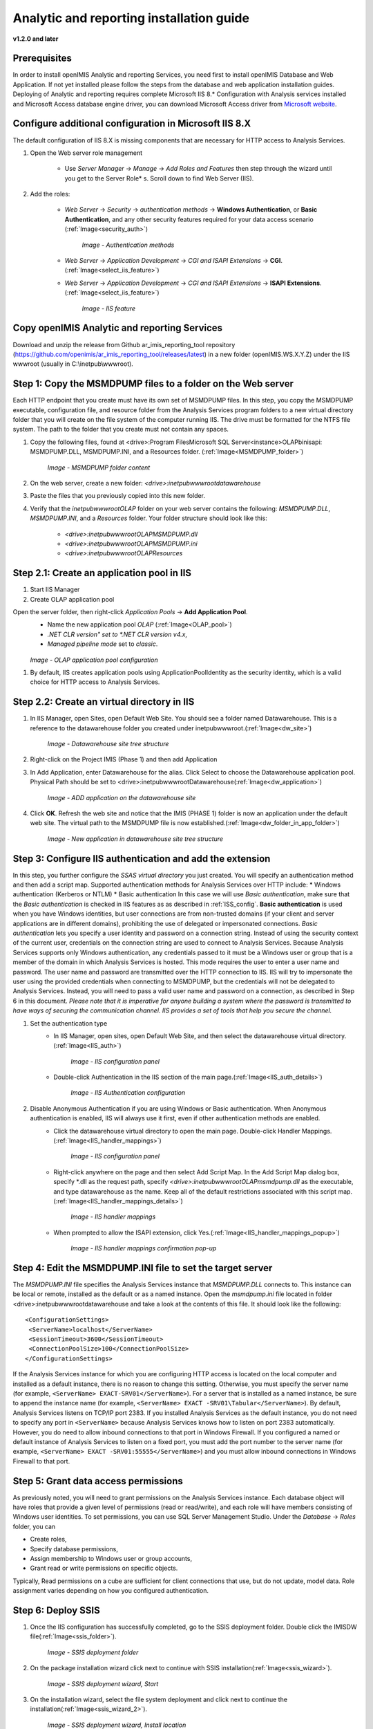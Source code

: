 Analytic and reporting installation guide
=========================================

**v1.2.0 and later**


Prerequisites
-------------
In order to install openIMIS Analytic and reporting Services, you need first to install openIMIS Database and Web Application.
If not yet installed please follow the steps from the database and web application installation guides.
Deploying of Analytic and reporting requires complete Microsoft IIS 8.* Configuration with Analysis services installed and Microsoft Access database engine driver, you can download Microsoft Access driver from `Microsoft website <https://www.microsoft.com/en-us/download/confirmation.aspx?id=13255>`_.

    .. _ISS_config:

Configure additional configuration in Microsoft IIS 8.X
---------------------------------------------------------------
The default configuration of IIS 8.X is missing components that are necessary for HTTP access to Analysis Services.

#. Open the Web server role management

    * Use *Server Manager*  → *Manage*  → *Add Roles and Features* then step through the wizard until you get to the Server Role* s. Scroll down to find Web Server (IIS).

#. Add the roles:

    * *Web Server*  → *Security*  → *authentication methods*  → **Windows Authentication**, or **Basic Authentication**, and any other security features required for your data access scenario (:ref:`Image<security_auth>`)

        .. _security_auth:

        .. figure:: /img/ar_install/security_auth.png
           :align: center

        `Image - Authentication methods`

    * *Web Server*  → *Application Development*  → *CGI and ISAPI Extensions*  → **CGI**. (:ref:`Image<select_iis_feature>`)
    * *Web Server*  → *Application Development*  → *CGI and ISAPI Extensions*  → **ISAPI Extensions**. (:ref:`Image<select_iis_feature>`)

        .. _select_iis_feature:

        .. figure:: /img/ar_install/select_iis_feature.png
           :align: center

        `Image - IIS feature`

Copy openIMIS Analytic and reporting Services
---------------------------------------------
Download and unzip the release from Github ar_imis_reporting_tool  repository
(https://github.com/openimis/ar_imis_reporting_tool/releases/latest) in a new folder (openIMIS.WS.X.Y.Z)
under the IIS wwwroot (usually in C:\\inetpub\\wwwroot).

Step 1: Copy the MSMDPUMP files to a folder on the Web server
-------------------------------------------------------------
Each HTTP endpoint that you create must have its own set of MSMDPUMP files. In this step, you copy the MSMDPUMP executable, configuration file, and resource folder from the Analysis Services program folders to a new virtual directory folder that you will create on the file system of the computer running IIS.
The drive must be formatted for the NTFS file system. The path to the folder that you create must not contain any spaces.

#. Copy the following files, found at <drive>:Program Files\Microsoft SQL Server\<instance>\OLAP\bin\isapi: MSMDPUMP.DLL, MSMDPUMP.INI, and a Resources folder. (:ref:`Image<MSMDPUMP_folder>`)

    .. _MSMDPUMP_folder:

    .. figure:: /img/ar_install/MSMDPUMP_folder.png
       :align: center

    `Image - MSMDPUMP folder content`

#. On the web server, create a new folder: *<drive>:\inetpub\wwwroot\datawarehouse*

#. Paste the files that you previously copied into this new folder.

#. Verify that the *\inetpub\wwwroot\OLAP* folder on your web server contains the following: *MSMDPUMP.DLL*, *MSMDPUMP.INI*, and a *Resources* folder. Your folder structure should look like this:

    * *<drive>:\inetpub\wwwroot\OLAP\MSMDPUMP.dll*
    * *<drive>:\inetpub\wwwroot\OLAP\MSMDPUMP.ini*
    * *<drive>:\inetpub\wwwroot\OLAP\Resources*

Step 2.1: Create an application pool in IIS
-------------------------------------------
#. Start IIS Manager

#. Create OLAP application pool

Open the server folder, then right-click *Application Pools*  → **Add Application Pool**.
    * Name the new application pool *OLAP* (:ref:`Image<OLAP_pool>`)
    * *.NET CLR version" set to *.NET CLR version v4.x*,
    * *Managed pipeline mode* set to *classic*.

    .. _OLAP_pool:

    .. figure:: /img/ar_install/OLAP_pool.png
       :align: center

    `Image - OLAP application pool configuration`

#. By default, IIS creates application pools using ApplicationPoolIdentity as the security identity, which is a valid choice for HTTP access to Analysis Services.

Step 2.2: Create an virtual directory in IIS
--------------------------------------------
#. In IIS Manager, open Sites, open Default Web Site. You should see a folder named Datawarehouse. This is a reference to the datawarehouse folder you created under \inetpub\wwwroot.(:ref:`Image<dw_site>`)

    .. _dw_site:

    .. figure:: /img/ar_install/dw_site.png
       :align: center

    `Image - Datawarehouse site tree structure`

#. Right-click on the Project IMIS (Phase 1) and then add Application
#. In Add Application, enter Datawarehouse for the alias. Click Select to choose the Datawarehouse application pool. Physical Path should be set to <drive>:\inetpub\wwwroot\ Datawarehouse(:ref:`Image<dw_application>`)

    .. _dw_application:

    .. figure:: /img/ar_install/dw_application.png
       :align: center

    `Image - ADD application on the datawarehouse site`

#. Click **OK**. Refresh the web site and notice that the IMIS (PHASE 1) folder is now an application under the default web site. The virtual path to the MSMDPUMP file is now established.(:ref:`Image<dw_folder_in_app_folder>`)

    .. _dw_folder_in_app_folder:

    .. figure:: /img/ar_install/dw_folder_in_app_folder.png
       :align: center

    `Image - New application in datawarehouse site tree structure`

Step 3: Configure IIS authentication and add the extension
----------------------------------------------------------
In this step, you further configure the *SSAS virtual directory* you just created. You will specify an authentication method and then add a script map. Supported authentication methods for Analysis Services over HTTP include:
* Windows authentication (Kerberos or NTLM)
* Basic authentication
In this case we will use *Basic authentication*, make sure that the *Basic authentication* is checked in IIS features as as described in :ref:`ISS_config`.
**Basic authentication** is used when you have Windows identities, but user connections are from non-trusted domains (if your client and server applications are in different domains), prohibiting the use of delegated or impersonated connections. *Basic authentication* lets you specify a user identity and password on a connection string. Instead of using the security context of the current user, credentials on the connection string are used to connect to Analysis Services. Because Analysis Services supports only Windows authentication, any credentials passed to it must be a Windows user or group that is a member of the domain in which Analysis Services is hosted. This mode requires the user to enter a user name and password. The user name and password are transmitted over the HTTP connection to IIS. IIS will try to impersonate the user using the provided credentials when connecting to MSMDPUMP, but the credentials will not be delegated to Analysis Services. Instead, you will need to pass a valid user name and password on a connection, as described in Step 6 in this document.
*Please note that it is imperative for anyone building a system where the password is transmitted to have ways of securing the communication channel. IIS provides a set of tools that help you secure the channel.*


#. Set the authentication type
    * In IIS Manager, open sites, open Default Web Site, and then select the datawarehouse virtual directory.(:ref:`Image<IIS_auth>`)

        .. _IIS_auth:

        .. figure:: /img/ar_install/IIS_auth.png
           :align: center

        `Image - IIS configuration panel`

    * Double-click Authentication in the IIS section of the main page.(:ref:`Image<IIS_auth_details>`)

        .. _IIS_auth_details:

        .. figure:: /img/ar_install/IIS_auth_details.png
           :align: center

        `Image - IIS Authentication configuration`

#. Disable Anonymous Authentication if you are using Windows or Basic authentication. When Anonymous authentication is enabled, IIS will always use it first, even if other authentication methods are enabled.
    * Click the datawarehouse virtual directory to open the main page. Double-click Handler Mappings.(:ref:`Image<IIS_handler_mappings>`)

        .. _IIS_handler_mappings:

        .. figure:: /img/ar_install/IIS_handler_mappings.png
           :align: center

        `Image - IIS configuration panel`

    * Right-click anywhere on the page and then select Add Script Map. In the Add Script Map dialog box, specify \*.dll as the request path, specify *<drive>:\inetpub\wwwroot\OLAP\msmdpump.dll* as the executable, and type datawarehouse as the name. Keep all of the default restrictions associated with this script map.(:ref:`Image<IIS_handler_mappings_details>`)
	
        .. _IIS_handler_mappings_details:

        .. figure:: /img/ar_install/IIS_handler_mappings_details.png
           :align: center

        `Image - IIS handler mappings`

    * When prompted to allow the ISAPI extension, click Yes.(:ref:`Image<IIS_handler_mappings_popup>`)

        .. _IIS_handler_mappings_popup:

        .. figure:: /img/ar_install/IIS_handler_mappings_popup.png
           :align: center

        `Image - IIS handler mappings confirmation pop-up`

Step 4: Edit the MSMDPUMP.INI file to set the target server
-----------------------------------------------------------
The *MSMDPUMP.INI* file specifies the Analysis Services instance that *MSMDPUMP.DLL* connects to. This instance can be local or remote, installed as the default or as a named instance.
Open the *msmdpump.ini* file located in folder <drive>:\inetpub\wwwroot\datawarehouse and take a look at the contents of this file. It should look like the following::

 <ConfigurationSettings>
  <ServerName>localhost</ServerName>
  <SessionTimeout>3600</SessionTimeout>
  <ConnectionPoolSize>100</ConnectionPoolSize>
 </ConfigurationSettings>


If the Analysis Services instance for which you are configuring HTTP access is located on the local computer and installed as a default instance, there is no reason to change this setting. Otherwise, you must specify the server name (for example, ``<ServerName> EXACT-SRV01</ServerName>``). For a server that is installed as a named instance, be sure to append the instance name (for example, ``<ServerName> EXACT -SRV01\Tabular</ServerName>``).
By default, Analysis Services listens on TCP/IP port 2383. If you installed Analysis Services as the default instance, you do not need to specify any port in ``<ServerName>`` because Analysis Services knows how to listen on port 2383 automatically. However, you do need to allow inbound connections to that port in Windows Firewall.
If you configured a named or default instance of Analysis Services to listen on a fixed port, you must add the port number to the server name (for example, ``<ServerName> EXACT -SRV01:55555</ServerName>``) and you must allow inbound connections in Windows Firewall to that port.

Step 5: Grant data access permissions
-------------------------------------
As previously noted, you will need to grant permissions on the Analysis Services instance. Each database object will have roles that provide a given level of permissions (read or read/write), and each role will have members consisting of Windows user identities.
To set permissions, you can use SQL Server Management Studio. Under the *Database*  → *Roles* folder, you can

* Create roles,
* Specify database permissions,
* Assign membership to Windows user or group accounts,
* Grant read or write permissions on specific objects.

Typically, Read permissions on a cube are sufficient for client connections that use, but do not update, model data. Role assignment varies depending on how you configured authentication.

Step 6: Deploy SSIS
-------------------
#. Once the IIS configuration has successfully completed, go to the SSIS deployment folder. Double click the IMISDW file(:ref:`Image<ssis_folder>`).

    .. _ssis_folder:

    .. figure:: /img/ar_install/ssis_folder.png
       :align: center

    `Image - SSIS deployment folder`

#. On the package installation wizard click next to continue with SSIS installation(:ref:`Image<ssis_wizard>`).

    .. _ssis_wizard:

    .. figure:: /img/ar_install/ssis_wizard.png
       :align: center

    `Image - SSIS deployment wizard, Start`

#. On the installation wizard, select the file system deployment and click next to continue the installation(:ref:`Image<ssis_wizard_2>`).

    .. _ssis_wizard_2:

    .. figure:: /img/ar_install/ssis_wizard_2.png
       :align: center

    `Image - SSIS deployment wizard, Install location`

#. Browse the destination folder to install the package. Click next to continue with the installation(:ref:`Image<ssis_wizard_3>`).

    .. _ssis_wizard_3:

    .. figure:: /img/ar_install/ssis_wizard_3.png
       :align: center

    `Image - SSIS deployment wizard, Destination folder`

#. Click next to allow the installation wizard to install the SSIS packages(:ref:`Image<ssis_wizard_4>`).

    .. _ssis_wizard_4:

    .. figure:: /img/ar_install/ssis_wizard_4.png
       :align: center

    `Image - SSIS deployment wizard, Launch installation`

#. Modify the credential details as required. Click next to continue with the installation(:ref:`Image<ssis_wizard_5>`).

    .. _ssis_wizard_5:

    .. figure:: /img/ar_install/ssis_wizard_5.png
       :align: center

    `Image - SSIS deployment wizard, Change password`

#. Click finish to complete the installation(:ref:`Image<ssis_wizard_6>`).

    .. _ssis_wizard_6:

    .. figure:: /img/ar_install/ssis_wizard_6.png
       :align: center

    `Image - SSIS deployment wizard, Finish installation`

Step 7: Deploy SSAS
-------------------
#. Open the SQL Server Management studio and restore the database **IMIS_DW**.
    Close the SQL server management studio
#. Click the windows start button, search for the Deployment Wizard. Click the Deployment wizard icon(:ref:`Image<ssas_deploy>`).

    .. _ssas_deploy:

    .. figure:: /img/ar_install/ssas_deploy.png
       :align: center

    `Image - SSAS deployment wizard, Launch wizard`

#. Click next  to start the installation for SSAS(:ref:`Image<ssas_deploy_1>`).

    .. _ssas_deploy_1:

    .. figure:: /img/ar_install/ssas_deploy_1.png
       :align: center

    `Image - SSAS deployment wizard, Start`

#. Click the browse button (three dots) and select the IMIS cubes database from the SSAS deployment package(:ref:`Image<ssas_deploy_2>`).
    Click next to continue with the installation.

    .. _ssas_deploy_2:

    .. figure:: /img/ar_install/ssas_deploy_2.png
       :align: center

    `Image - SSAS deployment wizard, Destination folder`

#. If the database does not exist on the Analysis Server, the Analysis Service Deployment Wizard will automatically create the database IMIS Cubes otherwise the database will be overwritten !
    Click next to continue (:ref:`Image<ssas_deploy_3>`).

    .. _ssas_deploy_3:

    .. figure:: /img/ar_install/ssas_deploy_3.png
       :align: center

    `Image - SSAS deployment wizard, Deploy IMIS cubes`

#. Specify options for partitions, roles and members according to the requirements.
    Click next to continue(:ref:`Image<ssas_deploy_4>`).

    .. _ssas_deploy_4:

    .. figure:: /img/ar_install/ssas_deploy_4.png
       :align: center

    `Image - SSAS deployment wizard, Partitions & Roles`

#. On the providers select box, choose SQL server Native client.
    * On the left side of the connection manager select connection.
    * Click the refresh button and select the instance name.
    * On the Log on to the server panel, provide username and Password for the instance selected.
    * Under the connect to a database panel select the IMIS_DW.
    * Verify the connection by clicking the Test Connection button.
    * Click OK to continue with the installation(:ref:`Image<ssas_deploy_5_sql>`).

    .. _ssas_deploy_5_sql:

    .. figure:: /img/ar_install/ssas_deploy_5_sql.png
       :align: center

    `Image - SSAS deployment wizard, SQL server`

#. On the  Select Processing Options window, select the appropriate option.
    Click next to continue with the deployment(:ref:`Image<ssas_deploy_6>`).

    .. _ssas_deploy_6:

    .. figure:: /img/ar_install/ssas_deploy_6.png
       :align: center

    `Image - SSAS deployment wizard, Processing`

#. Confirm Deployment. If the deployment script is required, check the Create Deployment Script option and browse to the destination folder.
    Click next to continue(:ref:`Image<ssas_deploy_7>`).

    .. _ssas_deploy_7:

    .. figure:: /img/ar_install/ssas_deploy_7.png
       :align: center

    `Image - SSAS deployment wizard, Finish`

#. Deploying Database
    * Click next to continue(:ref:`Image<db_deploy>`).

    .. _db_deploy:

    .. figure:: /img/ar_install/db_deploy.png
       :align: center

    `Image - Database deployment wizard, Run`

    * Click finish to complete the deployment(:ref:`Image<db_deploy_1>`).
	
    .. _db_deploy_1:

    .. figure:: /img/ar_install/db_deploy_1.png
       :align: center

    `Image - Database deployment wizard, Results`

Step 8: Execute SSIS
--------------------
Once both the SSIS and SSAS packages are deployed successfully, it’s time to start the ETL process. To start the ETL Process, follow the instructions below.

#. Navigate to the folder where the SSIS package was installed. Find the file named "IMISDW" and double click the package to begin the process(:ref:`Image<ssis_run>`).

    .. _ssis_run:

    .. figure:: /img/ar_install/ssis_run.png
       :align: center

    `Image - Run SSIS`

#. This process might take a while to finish depending on the data volume. Once the process is completed successfully, the SSAS package is now ready for the reporting(:ref:`Image<ssis_results>`).

    .. _ssis_results:

    .. figure:: /img/ar_install/ssis_results.png
       :align: center

    `Image - SSIS Results`